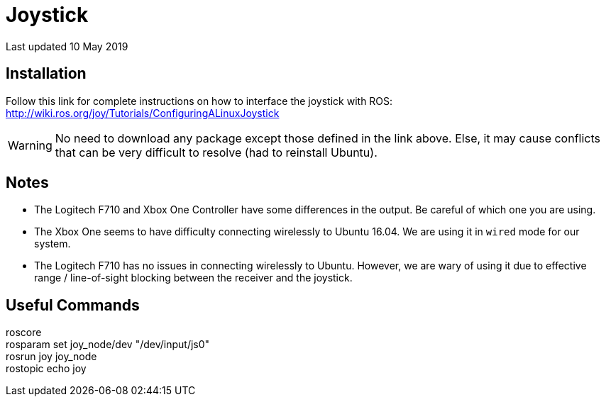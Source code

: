 :icons: font
= Joystick

Last updated 10 May 2019

== Installation
Follow this link for complete instructions on how to interface the joystick with ROS:
http://wiki.ros.org/joy/Tutorials/ConfiguringALinuxJoystick

WARNING: No need to download any package except those defined in the link above. Else, it may cause conflicts that can be very difficult to resolve (had to reinstall Ubuntu).

== Notes
- The Logitech F710 and Xbox One Controller have some differences in the output. Be careful of which one you are using.
- The Xbox One seems to have difficulty connecting wirelessly to Ubuntu 16.04. We are using it in `wired` mode for our system.
- The Logitech F710 has no issues in connecting wirelessly to Ubuntu. However, we are wary of using it due to effective range / line-of-sight blocking between the receiver and the joystick.

== Useful Commands
roscore +
rosparam set joy_node/dev "/dev/input/js0" +
rosrun joy joy_node  +
rostopic echo joy +
